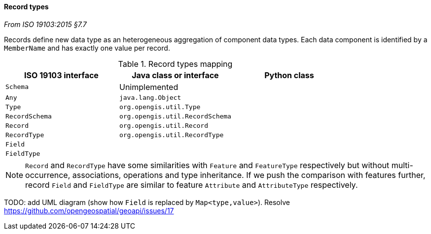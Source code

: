 [[records]]
==== Record types
[.reference]_From ISO 19103:2015 §7.7_

Records define new data type as an heterogeneous aggregation of component data types.
Each data component is identified by a `MemberName` and has exactly one value per record.

.Record types mapping
[.compact, options="header"]
|===================================================================
|ISO 19103 interface |Java class or interface          |Python class
|`Schema`            | Unimplemented                   |
|`Any`               | `java.lang.Object`              |
|`Type`              | `org.opengis.util.Type`         |
|`RecordSchema`      | `org.opengis.util.RecordSchema` |
|`Record`            | `org.opengis.util.Record`       |
|`RecordType`        | `org.opengis.util.RecordType`   |
|`Field`             |                                 |
|`FieldType`         |                                 |
|===================================================================

NOTE: `Record` and `RecordType` have some similarities with `Feature` and `FeatureType` respectively
      but without multi-occurrence, associations, operations and type inheritance.
      If we push the comparison with features further,
      record `Field` and `FieldType` are similar to feature `Attribute` and `AttributeType` respectively.

TODO: add UML diagram (show how `Field` is replaced by `Map<type,value>`).
Resolve https://github.com/opengeospatial/geoapi/issues/17
